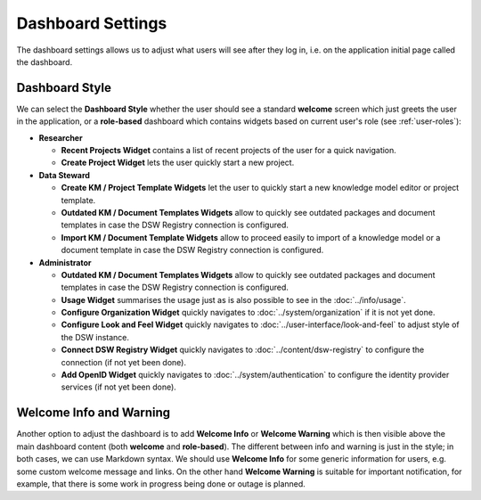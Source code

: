 Dashboard Settings
******************

The dashboard settings allows us to adjust what users will see after they log in, i.e. on the application initial page called the dashboard. 

Dashboard Style
===============

We can select the **Dashboard Style** whether the user should see a standard **welcome** screen which just greets the user in the application, or a **role-based** dashboard which contains widgets based on current user's role (see :ref:`user-roles`):

* **Researcher**

  * **Recent Projects Widget** contains a list of recent projects of the user for a quick navigation.

  * **Create Project Widget** lets the user quickly start a new project.

* **Data Steward**

  * **Create KM / Project Template Widgets** let the user to quickly start a new knowledge model editor or project template.

  * **Outdated KM / Document Templates Widgets** allow to quickly see outdated packages and document templates in case the DSW Registry connection is configured.

  * **Import KM / Document Template Widgets** allow to proceed easily to import of a knowledge model or a document template in case the DSW Registry connection is configured.

* **Administrator**

  * **Outdated KM / Document Templates Widgets** allow to quickly see outdated packages and document templates in case the DSW Registry connection is configured.

  * **Usage Widget** summarises the usage just as is also possible to see in the :doc:`../info/usage`.

  * **Configure Organization Widget** quickly navigates to :doc:`../system/organization` if it is not yet done.

  * **Configure Look and Feel Widget** quickly navigates to :doc:`../user-interface/look-and-feel` to adjust style of the DSW instance.

  * **Connect DSW Registry Widget** quickly navigates to :doc:`../content/dsw-registry` to configure the connection (if not yet been done).

  * **Add OpenID Widget** quickly navigates to :doc:`../system/authentication` to configure the identity provider services (if not yet been done).


Welcome Info and Warning
========================

Another option to adjust the dashboard is to add **Welcome Info** or **Welcome Warning** which is then visible above the main dashboard content (both **welcome** and **role-based**). The different between info and warning is just in the style; in both cases, we can use Markdown syntax. We should use **Welcome Info** for some generic information for users, e.g. some custom welcome message and links. On the other hand **Welcome Warning** is suitable for important notification, for example, that there is some work in progress being done or outage is planned.
